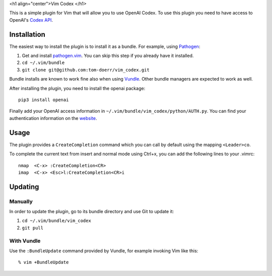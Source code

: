 <h1 align="center">Vim Codex </h1>

.. image:: gifs/render1630418854684.gif

This is a simple plugin for Vim that will allow you to use OpenAI Codex.
To use this plugin you need to have access to OpenAI's `Codex API`_.

.. _Codex API: https://openai.com/blog/openai-codex/

Installation
============

The easiest way to install the plugin is to install it as a bundle.
For example, using Pathogen__:

1. Get and install `pathogen.vim <https://github.com/tpope/vim-pathogen>`_. You can skip this step
   if you already have it installed.

2. ``cd ~/.vim/bundle``

3. ``git clone git@github.com:tom-doerr/vim_codex.git``

__ https://github.com/tpope/vim-pathogen

Bundle installs are known to work fine also when using Vundle__. Other
bundle managers are expected to work as well.

__ https://github.com/gmarik/vundle




After installing the plugin, you need to install the openai package::

  pip3 install openai

Finally add your OpenAI access information in 
``~/.vim/bundle/vim_codex/python/AUTH.py``.
You can find your authentication information on the website__.

__ https://beta.openai.com/account/api-keys

Usage
=====
The plugin provides a ``CreateCompletion`` command which you can call by default using the mapping 
``<Leader>co``.

To complete the current text from insert and normal mode using Ctrl+x, you can add the following
lines to your .vimrc::

  nmap  <C-x> :CreateCompletion<CR>
  imap  <C-x> <Esc>l:CreateCompletion<CR>i



Updating
========

Manually
--------

In order to update the plugin, go to its bundle directory and use
Git to update it:

1. ``cd ~/.vim/bundle/vim_codex``

2. ``git pull``


With Vundle
-----------

Use the ``:BundleUpdate`` command provided by Vundle, for example invoking
Vim like this::

  % vim +BundleUpdate
